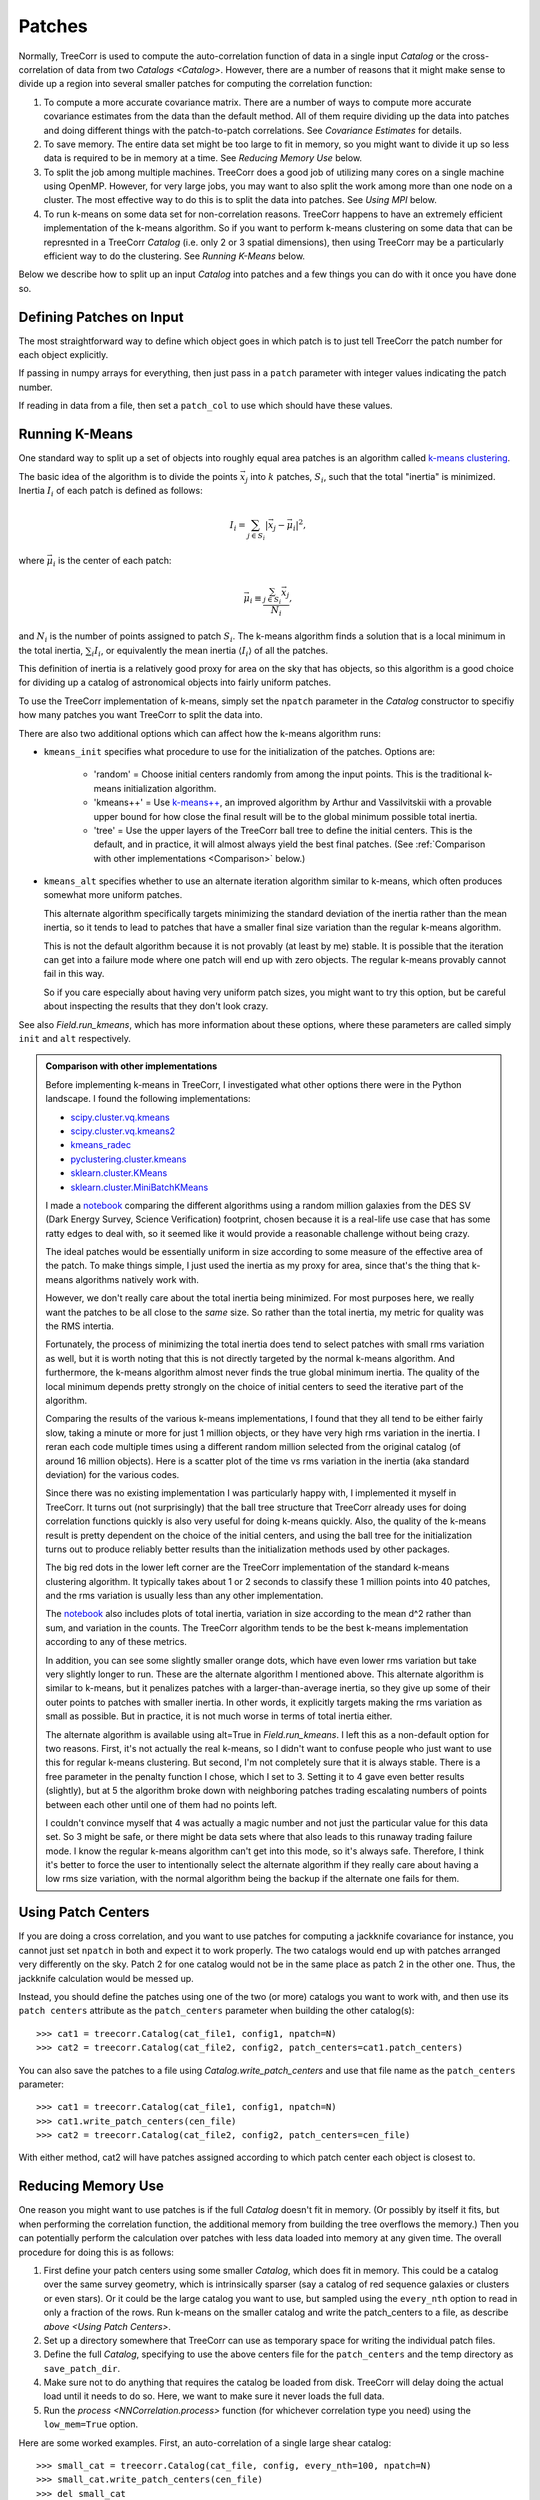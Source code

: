 Patches
=======

Normally, TreeCorr is used to compute the auto-correlation function
of data in a single input `Catalog` or the cross-correlation of data
from two `Catalogs <Catalog>`.
However, there are a number of reasons that it might make sense to
divide up a region into several smaller patches for computing the
correlation function:

1. To compute a more accurate covariance matrix.
   There are a number of ways to compute more accurate covariance estimates
   from the data than the default method.  All of them require dividing
   up the data into patches and doing different things with the
   patch-to-patch correlations.  See `Covariance Estimates` for details.
2. To save memory.
   The entire data set might be too large to fit in memory, so you might
   want to divide it up so less data is required to be in memory at a time.
   See `Reducing Memory Use` below.
3. To split the job among multiple machines.
   TreeCorr does a good job of utilizing many cores on a single machine
   using OpenMP.  However, for very large jobs, you may want to also
   split the work among more than one node on a cluster.  The most
   effective way to do this is to split the data into patches.
   See `Using MPI` below.
4. To run k-means on some data set for non-correlation reasons.
   TreeCorr happens to have an extremely efficient implementation of the
   k-means algorithm.  So if you want to perform k-means clustering on
   some data that can be represnted in a TreeCorr `Catalog` (i.e.
   only 2 or 3 spatial dimensions), then using TreeCorr may be a
   particularly efficient way to do the clustering.
   See `Running K-Means` below.

Below we describe how to split up an input `Catalog` into patches and
a few things you can do with it once you have done so.

Defining Patches on Input
-------------------------

The most straightforward way to define which object goes in which patch
is to just tell TreeCorr the patch number for each object explicitly.

If passing in numpy arrays for everything, then just pass in a ``patch``
parameter with integer values indicating the patch number.

If reading in data from a file, then set a ``patch_col`` to use which
should have these values.

Running K-Means
---------------

One standard way to split up a set of objects into roughly equal area
patches is an algorithm called
`k-means clustering <https://en.wikipedia.org/wiki/K-means_clustering>`_.

The basic idea of the algorithm is to divide the points :math:`\vec x_j` into
:math:`k` patches, :math:`S_i`, such that the total "inertia" is minimized.
Inertia :math:`I_i` of each patch is defined as follows:

.. math::

    I_i = \sum_{j \in S_i} \left| \vec x_j - \vec \mu_i \right|^2,

where :math:`\vec \mu_i` is the center of each patch:

.. math::

    \vec \mu_i \equiv \frac{\sum_{j \in S_i} \vec x_j}{N_i},

and :math:`N_i` is the number of points assigned to patch :math:`S_i`.
The k-means algorithm finds a solution that is a local minimum in the total inertia,
:math:`\sum_i I_i`, or equivalently the mean inertia :math:`\langle I_i \rangle`
of all the patches.

This definition of inertia is a relatively good proxy for area on the
sky that has objects, so this algorithm is a good choice for dividing up a
catalog of astronomical objects into fairly uniform patches.

To use the TreeCorr implementation of k-means, simply
set the ``npatch`` parameter in the `Catalog` constructor to specifiy
how many patches you want TreeCorr to split the data into.

There are also two additional options which can affect how the k-means
algorithm runs:

* ``kmeans_init`` specifies what procedure to use for the initialization
  of the patches.  Options are:

   * 'random' = Choose initial centers randomly from among the input points.
     This is the traditional k-means initialization algorithm.
   * 'kmeans++' = Use `k-means++ <https://en.wikipedia.org/wiki/K-means%2B%2B>`_,
     an improved algorithm by Arthur and Vassilvitskii
     with a provable upper bound for how close the final result will
     be to the global minimum possible total inertia.
   * 'tree' = Use the upper layers of the TreeCorr ball tree to define
     the initial centers.  This is the default, and in practice,
     it will almost always yield the best final patches.
     (See :ref:`Comparison with other implementations <Comparison>` below.)

* ``kmeans_alt`` specifies whether to use an alternate iteration algorithm
  similar to k-means, which often produces somewhat more uniform patches.

  This alternate algorithm specifically targets minimizing the standard deviation
  of the inertia rather than the mean inertia, so it tends to lead to patches that
  have a smaller final size variation than the regular k-means algorithm.

  This is not the default algorithm because it is not provably (at least by
  me) stable.  It is possible that the iteration can get into a failure mode
  where one patch will end up with zero objects.  The regular k-means
  provably cannot fail in this way.

  So if you care especially about having very uniform patch sizes, you might
  want to try this option, but be careful about inspecting the results that
  they don't look crazy.

See also `Field.run_kmeans`, which has more information about these options,
where these parameters are called simply ``init`` and ``alt`` respectively.

.. _Comparison:
.. admonition:: Comparison with other implementations

    Before implementing k-means in TreeCorr, I investigated what other options
    there were in the Python landscape.  I found the following implementations:

    * `scipy.cluster.vq.kmeans <https://docs.scipy.org/doc/scipy/reference/generated/scipy.cluster.vq.kmeans.html>`_
    * `scipy.cluster.vq.kmeans2 <https://docs.scipy.org/doc/scipy/reference/generated/scipy.cluster.vq.kmeans2.html#scipy.cluster.vq.kmeans2>`_
    * `kmeans_radec <https://github.com/esheldon/kmeans_radec>`_
    * `pyclustering.cluster.kmeans <https://pyclustering.github.io/docs/0.8.2/html/da/d97/namespacepyclustering_1_1cluster_1_1kmeans.html>`_
    * `sklearn.cluster.KMeans <https://scikit-learn.org/stable/modules/generated/sklearn.cluster.KMeans.html#sklearn.cluster.KMeans>`_
    * `sklearn.cluster.MiniBatchKMeans <https://scikit-learn.org/stable/modules/generated/sklearn.cluster.MiniBatchKMeans.html#sklearn.cluster.MiniBatchKMeans>`_

    I made a `notebook <https://github.com/rmjarvis/TreeCorr/blob/master/devel/kmeans.ipynb>`_
    comparing the different algorithms using a random million galaxies from the DES SV
    (Dark Energy Survey, Science Verification) footprint, chosen because it is a
    real-life use case that has some ratty edges to deal with, so it seemed like it would
    provide a reasonable challenge without being crazy.

    The ideal patches would be essentially uniform in size according to some measure of the
    effective area of the patch. To make things simple, I just used the inertia as my
    proxy for area, since that's the thing that k-means algorithms natively work with.

    However, we don't really care about the total inertia being minimized.  For most purposes
    here, we really want the patches to be all close to the *same* size.  So rather than
    the total inertia, my metric for quality was the RMS intertia.

    Fortunately, the process of minimizing the total inertia does tend to select patches with
    small rms variation as well, but it is worth noting that this is not directly targeted by the
    normal k-means algorithm. And furthermore, the k-means algorithm almost never finds the true
    global minimum inertia. The quality of the local minimum depends pretty strongly on the
    choice of initial centers to seed the iterative part of the algorithm.

    Comparing the results of the various k-means implementations, I found that they all tend
    to be either fairly slow, taking a minute or more for just 1 million objects, or they have
    very high rms variation in the inertia.
    I reran each code multiple times using a different random million selected from the original
    catalog (of around 16 million objects). Here is a scatter plot of the time vs rms variation
    in the inertia (aka standard deviation) for the various codes.

    .. image:: https://user-images.githubusercontent.com/623887/57647337-ac6bd800-7590-11e9-80bc-900bda3bf66b.png

    Since there was no existing implementation I was particularly happy with,
    I implemented it myself in TreeCorr. It turns out (not surprisingly) that the ball tree
    structure that TreeCorr already uses for doing correlation functions quickly is also very
    useful for doing k-means quickly. Also, the quality of the k-means result is pretty dependent
    on the choice of the initial centers, and using the ball tree for the initialization turns
    out to produce reliably better results than the initialization methods used by other packages.

    The big red dots in the lower left corner are the TreeCorr implementation of the standard
    k-means clustering algorithm. It typically takes about 1 or 2 seconds to classify these
    1 million points into 40 patches, and the rms variation is usually less than any other
    implementation.

    The `notebook <https://github.com/rmjarvis/TreeCorr/blob/master/devel/kmeans.ipynb>`_ also
    includes plots of total inertia, variation in size according to the mean d^2 rather than
    sum, and variation in the counts. The TreeCorr algorithm tends to be the best k-means
    implementation according to any of these metrics.

    In addition, you can see some slightly smaller orange dots, which have even lower rms
    variation but take very slightly longer to run. These are the alternate algorithm I mentioned
    above.  This alternate algorithm is similar to k-means, but it penalizes patches with a
    larger-than-average inertia, so they give up some of their outer points to patches with
    smaller inertia. In other words, it explicitly targets making the rms variation as small as
    possible.  But in practice, it is not much worse in terms of total inertia either.

    The alternate algorithm is available using alt=True in `Field.run_kmeans`.
    I left this as a non-default option for two reasons. First, it's not actually the real
    k-means, so I didn't want to confuse people who just want to use this for regular k-means
    clustering. But second, I'm not completely sure that it is always stable. There is a free
    parameter in the penalty function I chose, which I set to 3. Setting it to 4 gave even better
    results (slightly), but at 5 the algorithm broke down with neighboring patches trading
    escalating numbers of points between each other until one of them had no points left.

    I couldn't convince myself that 4 was actually a magic number and not just the particular
    value for this data set. So 3 might be safe, or there might be data sets where that also
    leads to this runaway trading failure mode. I know the regular k-means algorithm can't get
    into this mode, so it's always safe. Therefore, I think it's better to force the user to
    intentionally select the alternate algorithm if they really care about having a low rms
    size variation, with the normal algorithm being the backup if the alternate one fails for them.


Using Patch Centers
-------------------

If you are doing a cross correlation, and you want to use patches for computing
a jackknife covariance for instance, you cannot
just set ``npatch`` in both and expect it to work properly.  The two catalogs
would end up with patches arranged very differently on the sky.  Patch 2
for one catalog would not be in the same place as patch 2 in the other one.
Thus, the jackknife calculation would be messed up.

Instead, you should define the patches using one of the two (or more)
catalogs you want to work with,
and then use its ``patch centers`` attribute as the ``patch_centers``
parameter when building the other catalog(s)::

    >>> cat1 = treecorr.Catalog(cat_file1, config1, npatch=N)
    >>> cat2 = treecorr.Catalog(cat_file2, config2, patch_centers=cat1.patch_centers)

You can also save the patches to a file using `Catalog.write_patch_centers`
and use that file name as the ``patch_centers`` parameter::

    >>> cat1 = treecorr.Catalog(cat_file1, config1, npatch=N)
    >>> cat1.write_patch_centers(cen_file)
    >>> cat2 = treecorr.Catalog(cat_file2, config2, patch_centers=cen_file)

With either method, cat2 will have patches assigned according to which patch
center each object is closest to.


Reducing Memory Use
-------------------

One reason you might want to use patches is if the full `Catalog` doesn't fit
in memory.  (Or possibly by itself it fits, but when performing the correlation function,
the additional memory from building the tree overflows the memory.)
Then you can potentially perform the calculation over patches
with less data loaded into memory at any given time.
The overall procedure for doing this is as follows:

1. First define your patch centers using some smaller `Catalog`, which
   does fit in memory.  This could be a catalog over the same survey
   geometry, which is intrinsically sparser (say a catalog of red sequence
   galaxies or clusters or even stars).  Or it could be the large catalog
   you want to use, but sampled using the ``every_nth`` option to read
   in only a fraction of the rows.  Run k-means on the smaller catalog
   and write the patch_centers to a file, as describe `above <Using Patch Centers>`.
2. Set up a directory somewhere that TreeCorr can use as temporary
   space for writing the individual patch files.
3. Define the full `Catalog`, specifying to use the above centers file for the
   ``patch_centers`` and the temp directory as ``save_patch_dir``.
4. Make sure not to do anything that requires the catalog be loaded from disk.
   TreeCorr will delay doing the actual load until it needs to do so.
   Here, we want to make sure it never loads the full data.
5. Run the `process <NNCorrelation.process>` function (for whichever correlation
   type you need) using the ``low_mem=True`` option.

Here are some worked examples.  First, an auto-correlation of a
single large shear catalog::

    >>> small_cat = treecorr.Catalog(cat_file, config, every_nth=100, npatch=N)
    >>> small_cat.write_patch_centers(cen_file)
    >>> del small_cat
    >>> full_cat = treecorr.Catalog(cat_file, config, patch_centers=cen_file,
    ...                             save_patch_dir=tmp_dir)
    >>> gg = treecorr.GGCorrelation(ggconfig)
    >>> gg.process(full_cat, low_mem=True)

Second, a cross-correlation, where the lens catalog is small enough not to
be a problem, but the source catalog is too large to hold in memory::

    >>> len_cat = treecorr.Catalog(lens_file, lens_config, npatch=N)
    >>> source_cat = treecorr.Catalog(source_file, source_config,
    ...                               patch_centers=lens_cat.patch_centers,
    ...                               save_patch_dir=tmp_dir)
    >>> ng = treecorr.NGCorrelation(ngconfig)
    >>> ng.process(lens_cat, source_cat, low_mem=True)

In both cases, the result should be equivalent to what you would get if you could
hold the catalogs fully in memory.  This usage will generally take somewhat longer
(a factor of 2 or less for typical scenarios) but have much lower peak memory.

.. note::

    Technically, the ``save_patch_dir`` parameter is not required, but it is
    recommended.  The first time a given patch is loaded, it will find the right
    rows in the full catalog and load the ones you need.  If you give it a
    directory, then it will write these data to disk, which will make subsequent
    reads of that patch much faster.

Using MPI
---------

Another use case that is enabled by using patches is
to divide up the work of calculating a correlation function
over multiple machines with MPI using `mpi4py <https://mpi4py.readthedocs.io/en/stable/>`_.

For this usage, the `process <NNCorrelation.process>` functions take an optional ``comm``
parameter.  When running in an MPI job, you can pass in ``comm=MPI.COMM_WORLD``,
and TreeCorr will divide up the work among however many nodes you are using.
The results will be sent back the the rank 0 node and combined to produce the
complete answer:

.. code-block:: python
    :linenos:

    # File name: run_with_mpi.py
    from mpi4py import MPI
    comm = MPI.COMM_WORLD

    # Define stuff
    fname = ...
    centers_file = ...
    config = ...
    ggconfig = ...

    # All machines read the catalog
    cat = treecorr.Catalog(fname, config, patch_centers=centers_file)

    # All machines define the same correlation object
    gg = treecorr.GGCorrelation(ggconfig)

    # Pass the comm object to the process function
    gg.process(cat, comm=comm)

    # rank 0 has the completed result.
    if rank == 0:
        # Probably do something more interesting with this now...
        print('xip = ',gg.xip)

You would then run this script using (e.g. with 4 processes)::

    $ mpiexec -n 4 python run_with_mpi.py

The file defining the patch centers should already be written to make sure
that each machine is using the same patch definitions.  There is some level of
randomness in the k-means calculation, so if you use ``npatch=N``, then each
machine may end up with different patch definitions, which would definitely
mess things up.

If you wanted to have it all run in a single script, you should have only
the rank 0 process define the patches, send it cat.patch_centers to the
other ranks, who can then build their catalogs using this.
But it's probably easier to just precompute the centers and save them to a file
before starting the MPI run.

A more complete worked example is
`available <https://github.com/rmjarvis/TreeCorr/blob/master/devel/mpi_example.py>`_
in the TreeCorr devel directory.
